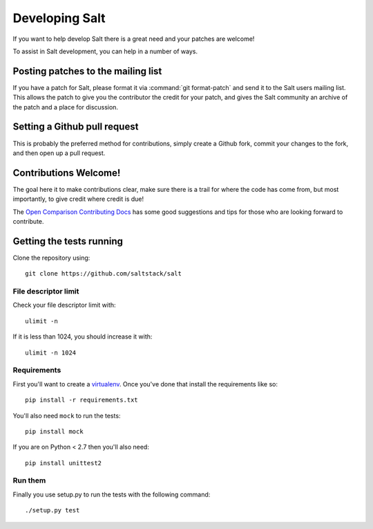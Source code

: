 Developing Salt
===============

If you want to help develop Salt there is a great need and your patches are
welcome!

To assist in Salt development, you can help in a number of ways.

Posting patches to the mailing list
-----------------------------------

If you have a patch for Salt, please format it via :command:`git format-patch` and
send it to the Salt users mailing list. This allows the patch to give you the
contributor the credit for your patch, and gives the Salt community an archive
of the patch and a place for discussion.

Setting a Github pull request
-----------------------------

This is probably the preferred method for contributions, simply create a Github
fork, commit your changes to the fork, and then open up a pull request.

Contributions Welcome!
----------------------

The goal here it to make contributions clear, make sure there is a trail for
where the code has come from, but most importantly, to give credit where credit
is due!

The `Open Comparison Contributing Docs`__ has some good suggestions and tips for
those who are looking forward to contribute.

.. __: http://opencomparison.readthedocs.org/en/latest/contributing.html

Getting the tests running
-------------------------

Clone the repository using::

    git clone https://github.com/saltstack/salt

File descriptor limit
~~~~~~~~~~~~~~~~~~~~~

Check your file descriptor limit with::

    ulimit -n

If it is less than 1024, you should increase it with::

    ulimit -n 1024

Requirements
~~~~~~~~~~~~

First you'll want to create a `virtualenv`_. Once you've done that
install the requirements like so::

    pip install -r requirements.txt

You'll also need ``mock`` to run the tests::

    pip install mock

If you are on Python < 2.7 then you'll also need::

    pip install unittest2

.. _`virtualenv`: http://pypi.python.org/pypi/virtualenv

Run them
~~~~~~~~

Finally you use setup.py to run the tests with the following command::

    ./setup.py test
